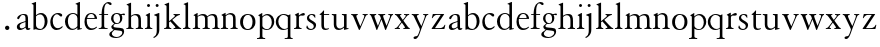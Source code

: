 SplineFontDB: 3.0
FontName: JonesGaramond
FullName: Jones Garamond
FamilyName: Jones Garamond
Weight: Regular
Copyright: Created by trashman with FontForge 2.0 (http://fontforge.sf.net)
UComments: "Scale samples by 1.1" 
Version: 001.000
ItalicAngle: 0
UnderlinePosition: -100
UnderlineWidth: 50
Ascent: 700
Descent: 300
LayerCount: 3
Layer: 0 0 "Back"  1
Layer: 1 0 "Fore"  0
Layer: 2 0 "backup"  0
NeedsXUIDChange: 1
XUID: [1021 658 797806517 16111641]
FSType: 0
OS2Version: 0
OS2_WeightWidthSlopeOnly: 0
OS2_UseTypoMetrics: 1
CreationTime: 1283410316
ModificationTime: 1283658340
OS2TypoAscent: 0
OS2TypoAOffset: 1
OS2TypoDescent: 0
OS2TypoDOffset: 1
OS2TypoLinegap: 90
OS2WinAscent: 0
OS2WinAOffset: 1
OS2WinDescent: 0
OS2WinDOffset: 1
HheadAscent: 0
HheadAOffset: 1
HheadDescent: 0
HheadDOffset: 1
MarkAttachClasses: 1
DEI: 91125
LangName: 1033 
Encoding: UnicodeBmp
UnicodeInterp: none
NameList: Adobe Glyph List
DisplaySize: -48
AntiAlias: 1
FitToEm: 1
WinInfo: 96 16 4
BeginPrivate: 10
BlueValues 23 [-12 0 381 393 668 668]
OtherBlues 11 [-242 -237]
BlueScale 8 0.039625
BlueFuzz 1 0
BlueShift 1 7
StdHW 4 [22]
StemSnapH 4 [22]
StdVW 4 [64]
StemSnapV 4 [64]
0 0 
EndPrivate
BeginChars: 65536 54

StartChar: a
Encoding: 97 97 0
Width: 402
VWidth: 0
Flags: W
HStem: -10 41<109.5 200.012 303 373.732> 362 23<160.885 237.586>
VStem: 46 71<39.2236 125.451> 55 70<269.973 325.745> 262 64<31.9702 50 58.1143 189 203.667 346.875>
DStem2: 151 175 163 152 0.946066 0.323974<-25.9365 109.549>
LayerCount: 3
Fore
SplineSet
220 385 m 4xd8
 323 385 326 332 326 239 c 2
 326 69 l 2
 326 41 333 31 346 31 c 0
 365 31 376 41 376 41 c 1
 384 22 l 1
 384 22 363 -10 323 -10 c 0
 283 -10 266 20 262 50 c 1
 233 31 187 -10 124 -10 c 0
 95 -10 46 8 46 66 c 0xe8
 46 129 99 157 151 175 c 0
 187 188 227 200 262 210 c 1
 262 278 l 2
 262 322 254 362 196 362 c 0
 164 362 137 335 125 311 c 0
 112 285 102 256 80 256 c 0
 65 256 55 272 55 284 c 0
 55 298 65 314 78 327 c 0
 112 364 169 385 220 385 c 4xd8
168 31 m 0
 216 31 262 75 262 75 c 1
 262 189 l 1
 262 189 192 166 163 152 c 0
 142 141 117 119 117 89 c 0
 117 47 139 31 168 31 c 0
EndSplineSet
Validated: 1
EndChar

StartChar: b
Encoding: 98 98 1
Width: 441
VWidth: 0
Flags: W
HStem: -9 26<179.497 278.08> 354 35<181.566 282.482> 648 20G<61.5556 126>
VStem: 62 64<54.3251 327.303 337 610.523> 343 71<102.798 289.326>
LayerCount: 3
Fore
SplineSet
62 564 m 2
 62 598 59 606 47 609 c 0
 38 611 18 616 18 616 c 1
 18 632 l 1
 116 668 l 1
 126 668 l 1
 126 337 l 1
 157 356 193 389 249 389 c 0
 357 389 414 302 414 200 c 0
 414 134 387 75 341 35 c 0
 311 9 271 -9 228 -9 c 0
 214 -9 198 -9 183 -6 c 0
 158 1 135 11 112 11 c 0
 92 11 80 -4 68 -4 c 0
 62 -4 62 0 62 7 c 2
 62 564 l 2
126 309 m 5
 126 105 l 2
 126 61 171 17 236 17 c 0
 302 17 343 96 343 185 c 0
 343 279 301 354 229 354 c 0
 165 354 126 309 126 309 c 5
EndSplineSet
Validated: 1
EndChar

StartChar: H
Encoding: 72 72 2
Width: 471
VWidth: 0
Flags: W
HStem: -2 22<34 76.485 165.5 212 270 317.975 411.594 451> 355 30<205.252 292.991>
VStem: 88 64<25.6113 328.205 339 603.375> 336 64<28.3633 317.709>
LayerCount: 3
Fore
Refer: 8 104 N 1 0 0 1 0 0 2
Validated: 1
EndChar

StartChar: c
Encoding: 99 99 3
Width: 379
VWidth: 0
Flags: W
HStem: -12 46<154.828 278.602> 357 32<152.219 241.177>
VStem: 32 61<104.671 274.233>
LayerCount: 3
Fore
SplineSet
344 66 m 1
 344 66 295 -12 189 -12 c 0
 98 -12 32 61 32 172 c 0
 32 244 60 307 106 345 c 0
 137 370 176 389 226 389 c 4
 278 389 332 369 332 337 c 0
 332 312 312 303 301 303 c 0
 285 303 272 319 258 329 c 0
 236 345 227 357 195 357 c 0
 133 357 93 280 93 208 c 0
 93 113 135 34 222 34 c 0
 289 34 329 83 329 83 c 1
 344 66 l 1
EndSplineSet
Validated: 1
EndChar

StartChar: d
Encoding: 100 100 4
Width: 475
VWidth: 0
Flags: W
HStem: -9 30<170.551 271.415> 14 17<411.227 442> 367 22<175.534 271.207> 648 20G<338.5 399>
VStem: 24 73<95.6204 278.773> 335 64<32.7812 49 59.8227 324.526 347 607.109>
LayerCount: 3
Fore
SplineSet
199 -9 m 0xbc
 94 -9 24 89 24 189 c 0
 24 232 37 276 66 312 c 0
 105 361 166 389 227 389 c 0
 293 389 335 347 335 347 c 1
 335 584 l 2
 335 592 330 602 320 605 c 0
 302 611 290 614 290 614 c 1
 290 628 l 1
 387 668 l 1
 399 668 l 1
 399 39 l 2
 399 30 406 30 412 31 c 2
 442 37 l 1
 444 14 l 1x7c
 341 -8 l 1
 335 -8 l 1
 335 49 l 1
 335 49 285 -9 199 -9 c 0xbc
97 201 m 0
 97 126 125 21 228 21 c 0xbc
 291 21 335 84 335 84 c 1
 335 267 l 2
 335 335 264 367 227 367 c 0
 152 367 97 312 97 201 c 0
EndSplineSet
Validated: 1
EndChar

StartChar: e
Encoding: 101 101 5
Width: 383
VWidth: 0
Flags: W
HStem: -10 41<162.327 288.677> 253 22<105 290> 365 23<160.706 248.246>
VStem: 37 57<105.59 251.347> 290 62<275 324.196>
LayerCount: 3
Fore
SplineSet
37 182 m 0
 37 300 91 388 212 388 c 4
 248 388 284 373 307 352 c 0
 340 321 352 281 352 261 c 0
 352 254 350 253 342 253 c 2
 98 253 l 1
 98 253 94 236 94 207 c 0
 94 107 144 31 226 31 c 0
 281 31 312 52 341 72 c 1
 352 57 l 1
 318 25 276 -10 199 -10 c 0
 97 -10 37 76 37 182 c 0
105 275 m 1
 290 275 l 1
 286 364 216 365 202 365 c 0
 152 365 115 321 105 275 c 1
EndSplineSet
Validated: 1
EndChar

StartChar: f
Encoding: 102 102 6
Width: 273
VWidth: 0
Flags: W
HStem: -2 22<18 72.0815 173.746 240> 360 22<30 91 155 252> 634 34<203.324 267.32>
VStem: 91 64<29.4467 360 382 533.877>
LayerCount: 3
Fore
SplineSet
18 -2 m 1
 18 20 l 1
 55 20 91 26 91 72 c 2
 91 360 l 1
 30 360 l 1
 30 382 l 1
 91 382 l 1
 91 413 93 537 148 606 c 0
 177 641 222 668 266 668 c 0
 302 668 340 651 340 621 c 0
 340 601 329 594 316 594 c 0
 276 594 265 634 232 634 c 0
 174 634 155 534 155 468 c 2
 155 382 l 1
 252 382 l 1
 252 360 l 1
 155 360 l 1
 155 72 l 2
 155 23 191 21 240 20 c 1
 240 -2 l 1
 240 -2 179 0 124 0 c 0
 73 0 18 -2 18 -2 c 1
EndSplineSet
Validated: 1
EndChar

StartChar: g
Encoding: 103 103 7
Width: 402
VWidth: 0
Flags: HMW
HStem: -237 25<129.933 253.705> -40 60<117.561 294.267> 112 20<163.993 234.042> 366 23<151.62 231.312>
VStem: 8 62<-174.997 -97.3999> 58 53<30.2965 79.5116 174.598 335.075> 277 56<177.107 332.419> 331 47<-150.673 -66.3084>
LayerCount: 3
Fore
SplineSet
277 245 m 0xf2
 277 327 240 366 192 366 c 0
 146 366 110 331 110 256 c 0
 110 198 143 132 200 132 c 0
 256 132 277 183 277 245 c 0xf2
70 -132 m 0xfa
 70 -173 127 -212 190 -212 c 0
 218 -212 246 -205 270 -192 c 0
 306 -172 331 -138 331 -106 c 0xf9
 331 -67 312 -65 277 -58 c 0
 233 -50 174 -46 140 -40 c 1
 126 -53 70 -87 70 -132 c 0xfa
295 360 m 1
 313 360 350 376 372 376 c 0
 388 376 399 370 399 351 c 0
 399 338 387 333 377 333 c 0
 366 333 348 343 332 343 c 0
 326 343 320 342 315 338 c 1
 315 338 333 312 333 258 c 0
 333 178 278 112 193 112 c 0
 181 112 157 115 157 115 c 1
 157 115 111 96 111 59 c 0xf6
 111 26 154 23 191 20 c 0
 242 16 296 15 334 2 c 0
 364 -8 378 -40 378 -71 c 0
 378 -172 292 -237 180 -237 c 0
 100 -237 8 -214 8 -146 c 0xf9
 8 -102 49 -81 84 -57 c 2
 118 -34 l 1
 118 -34 58 -11 58 40 c 0xf4
 58 63 85 86 107 103 c 2
 134 123 l 1
 134 123 52 162 52 254 c 0
 52 328 111 389 192 389 c 0
 253 389 295 360 295 360 c 1
EndSplineSet
Validated: 1
EndChar

StartChar: h
Encoding: 104 104 8
Width: 471
VWidth: 0
Flags: W
HStem: -2 22<34 76.485 165.5 212 270 317.975 411.594 451> 355 30<205.252 292.991>
VStem: 88 64<25.6113 328.205 339 603.375> 336 64<28.3633 317.709>
LayerCount: 3
Fore
SplineSet
277 385 m 0
 387 385 400 319 400 199 c 2
 400 75 l 2
 400 34 408 22 451 20 c 1
 451 -2 l 1
 451 -2 418 0 363 0 c 0
 312 0 270 -2 270 -2 c 1
 270 20 l 1
 307 20 336 28 336 74 c 2
 336 214 l 2
 336 279 328 355 239 355 c 0
 191 355 152 308 152 308 c 1
 152 77 l 2
 152 29 168 20 212 20 c 1
 212 -2 l 1
 212 -2 176 0 121 0 c 0
 70 0 34 -2 34 -2 c 1
 34 20 l 1
 71 20 88 27 88 73 c 2
 88 558 l 2
 88 592 83 599 71 602 c 2
 43 610 l 1
 43 627 l 1
 141 666 l 1
 152 666 l 1
 152 339 l 1
 173 360 226 385 277 385 c 0
EndSplineSet
Validated: 1
EndChar

StartChar: i
Encoding: 105 105 9
Width: 234
VWidth: 0
Flags: W
HStem: -2 22<24 64.4295 167.434 208> 373 20G<97.6667 148> 552.26 75.4805<78.4942 148.328>
VStem: 75.25 76.5<555.883 624.117> 84 64<29.5549 324.578>
LayerCount: 3
Fore
SplineSet
75.25 590 m 0xf0
 75.25 611.419921875 91.5703125 627.740234375 112.990234375 627.740234375 c 0
 134.41015625 627.740234375 151.75 611.419921875 151.75 590 c 0
 151.75 568.580078125 134.41015625 552.259765625 112.990234375 552.259765625 c 0
 91.5703125 552.259765625 75.25 568.580078125 75.25 590 c 0xf0
148 393 m 1xe8
 148 82 l 2
 148 38 164 23 208 20 c 1
 208 -2 l 1
 208 -2 172 0 117 0 c 0
 66 0 24 -2 24 -2 c 1
 24 20 l 5
 60 21 84 33 84 79 c 2
 84 278 l 2
 84 312 81 316 68 322 c 2
 44 333 l 1
 44 345 l 1
 136 393 l 1
 148 393 l 1xe8
EndSplineSet
Validated: 1
EndChar

StartChar: j
Encoding: 106 106 10
Width: 238
VWidth: 0
Flags: W
HStem: 373 20G<90.3902 158> 552 76<68.745 138.062>
VStem: 65 77<556.155 623.845> 94 64<-125.562 320>
LayerCount: 3
Fore
SplineSet
65 590 m 0xe0
 65 611 82 628 103 628 c 0
 124 628 142 611 142 590 c 0
 142 569 124 552 103 552 c 0
 82 552 65 569 65 590 c 0xe0
94 -43 m 2xd0
 94 274 l 2
 94 308 92 313 78 318 c 2
 32 334 l 1
 32 352 l 1
 146 393 l 1
 158 393 l 1
 158 -31 l 2
 158 -182 21 -232 21 -232 c 1
 8 -208 l 1
 25 -199 l 0
 59 -181 94 -149 94 -43 c 2xd0
EndSplineSet
Validated: 1
EndChar

StartChar: k
Encoding: 107 107 11
Width: 479
VWidth: 0
Flags: W
HStem: -2 22<28 69.4309 171.327 207 265 306.048 424.071 454> 361 22<264 294.647 386.65 422>
VStem: 88 64<28.7618 169 198 602.25>
DStem2: 152 198 152 169 0.769562 0.638572<0 21.9407 82.5068 200.574> 231 232 183 195 0.6576 -0.753367<0 194.799>
LayerCount: 3
Fore
SplineSet
152 169 m 1
 152 77 l 2
 152 47 163 22 207 20 c 1
 207 -2 l 1
 207 -2 176 0 121 0 c 0
 70 0 28 -2 28 -2 c 1
 28 20 l 1
 69 24 88 32 88 78 c 2
 88 557 l 2
 88 591 83 598 71 601 c 2
 40 609 l 1
 40 626 l 1
 141 666 l 1
 152 666 l 1
 152 198 l 1
 267 297 l 2
 284 311 300 325 300 339 c 0
 300 350 290 356 264 361 c 1
 264 383 l 5
 264 383 312 381 345 381 c 0
 373 381 422 383 422 383 c 1
 422 361 l 1
 385 352 366 342 340 325 c 1
 231 232 l 1
 274 186 315 137 359 91 c 0
 388 62 423 20 454 20 c 1
 454 -2 l 1
 454 -2 418 0 363 0 c 0
 312 0 265 -2 265 -2 c 1
 265 20 l 1
 290 20 310 25 310 42 c 0
 310 50 298 63 286 77 c 2
 183 195 l 1
 152 169 l 1
EndSplineSet
Validated: 1
EndChar

StartChar: l
Encoding: 108 108 12
Width: 239
VWidth: 0
Flags: W
HStem: -2 22<26 68.2444 170.789 210>
VStem: 88 64<29.7511 605.625>
LayerCount: 3
Fore
SplineSet
152 666 m 1
 152 79 l 2
 152 46 160 24 210 20 c 1
 210 -2 l 1
 210 -2 176 0 121 0 c 0
 70 0 26 -2 26 -2 c 1
 26 20 l 1
 67 24 88 32 88 78 c 2
 88 557 l 2
 88 591 86 600 72 604 c 2
 43 612 l 1
 43 626 l 1
 141 666 l 1
 152 666 l 1
EndSplineSet
Validated: 1
EndChar

StartChar: m
Encoding: 109 109 13
Width: 712
VWidth: 0
Flags: W
HStem: -2 22<21 66.3726 156.5 203 266 311.358 402.933 444 511 557.928 652.925 689> 351 34<199.743 297.893 443.829 540.492> 373 20G<95.4 140>
VStem: 79 64<25.6113 324.422> 327 64<26.7346 323.62> 575 64<27.7188 321.141>
CounterMasks: 1 1c
LayerCount: 3
Fore
SplineSet
140 334 m 1xbc
 175 355 216 385 268 385 c 0
 330 385 364 366 380 327 c 1
 411 351 457 385 516 385 c 0
 626 385 639 319 639 199 c 2
 639 82 l 2
 639 41 645 22 689 20 c 1
 689 -2 l 1
 689 -2 657 0 602 0 c 0
 551 0 511 -2 511 -2 c 1
 511 20 l 1
 548 20 575 28 575 74 c 2
 575 204 l 2
 575 269 575 351 489 351 c 0
 441 351 395 312 387 305 c 1
 390 278 391 240 391 199 c 2
 391 77 l 2
 391 36 395 24 444 20 c 1
 444 -2 l 1
 444 -2 409 0 354 0 c 0
 303 0 266 -2 266 -2 c 1
 266 20 l 1
 303 20 327 28 327 74 c 2
 327 238 l 2
 327 302.115433656 316.986822373 351 241 351 c 0xdc
 190 351 143 308 143 308 c 1
 143 77 l 2
 143 29 159 20 203 20 c 1
 203 -2 l 1
 203 -2 167 0 112 0 c 0
 61 0 21 -2 21 -2 c 1
 21 20 l 1
 60 20 79 27 79 73 c 2
 79 281 l 2
 79 315 77 321 63 325 c 6
 42 331 l 5
 42 343 l 1
 131 393 l 1
 140 393 l 1
 140 334 l 1xbc
EndSplineSet
Validated: 1
EndChar

StartChar: n
Encoding: 110 110 14
Width: 465
VWidth: 0
Flags: W
HStem: -2 22<21 65.6722 158.748 202 263 309.928 406.967 442> 355 35<200.023 295.287>
VStem: 79 64<26.9609 324.46> 327 64<27.7188 328.25>
LayerCount: 3
Fore
SplineSet
140 337 m 1
 169 357 217 390 268 390 c 0
 309 390 339 375 359 353 c 0
 388 321 391 283 391 236 c 2
 391 75 l 2
 391 39 399 26 442 20 c 1
 442 -2 l 1
 442 -2 409 0 354 0 c 0
 303 0 263 -2 263 -2 c 1
 263 20 l 1
 300 20 327 28 327 74 c 2
 327 258 l 2
 327 316 301 355 238 355 c 0
 196 355 165 331 143 313 c 1
 143 82 l 2
 143 34 158 20 202 20 c 1
 202 -2 l 1
 202 -2 167 0 112 0 c 0
 61 0 21 -2 21 -2 c 1
 21 20 l 1
 58 20 79 27 79 73 c 2
 79 278 l 2
 79 312 76 315 63 322 c 2
 39 335 l 1
 39 347 l 1
 131 393 l 1
 140 393 l 1
 140 337 l 1
EndSplineSet
Validated: 1
EndChar

StartChar: o
Encoding: 111 111 15
Width: 446
VWidth: 0
Flags: W
HStem: -9 25<171.766 266.82> 365 22<176.459 265.036>
VStem: 28 72<87.3129 290.109> 338 73<90.7299 294.885>
LayerCount: 3
Fore
SplineSet
220 387 m 0
 333 387 411 326 411 189 c 0
 411 61 325 -9 217 -9 c 0
 103 -9 28 62 28 190 c 0
 28 320 113 387 220 387 c 0
100 179 m 0
 100 103 141 16 217 16 c 0
 315 16 338 116 338 203 c 0
 338 279 300 365 222 365 c 0
 130 365 100 267 100 179 c 0
EndSplineSet
Validated: 1
EndChar

StartChar: p
Encoding: 112 112 16
Width: 457
VWidth: 0
Flags: W
HStem: -242 22<0 54.4196 156.501 205> -9 21<200.904 290.039> 354 31<196.622 291.584> 373 20G<89.9216 132>
VStem: 71 64<-209.146 24 53.8451 317.811> 370 61<97.4991 276.646>
LayerCount: 3
Fore
SplineSet
132 323 m 1xdc
 153 343 201 385 256 385 c 0xec
 369 385 431 300 431 192 c 0
 431 84 355 -9 237 -9 c 0
 190 -9 157 11 135 24 c 1
 135 -163 l 2
 135 -198 142 -214 205 -220 c 1
 205 -242 l 1
 205 -242 159 -240 104 -240 c 0
 53 -240 0 -242 0 -242 c 1
 0 -220 l 1
 67 -212 71 -208 71 -162 c 2
 71 278 l 2
 71 312 70 316 55 322 c 2
 34 331 l 1
 34 342 l 1
 126 393 l 1
 132 393 l 1
 132 323 l 1xdc
135 95 m 2
 135 65 184 12 249 12 c 0
 324 12 370 95 370 184 c 0
 370 281 310 354 238 354 c 0
 174 354 135 293 135 293 c 1
 135 95 l 2
EndSplineSet
Validated: 1
EndChar

StartChar: q
Encoding: 113 113 17
Width: 457
VWidth: 0
Flags: W
HStem: -242 22<243 307.982 400.368 442> -9 26<186.643 278.434> 363 23<164.269 262.872>
VStem: 21 62<111.743 280.688> 321 64<-211.792 24 32.4083 328.491>
LayerCount: 3
Fore
SplineSet
321 24 m 1
 298 10 259 -9 209 -9 c 0
 94 -9 21 86 21 192 c 0
 21 300 105 386 223 386 c 0
 277 386 320 357 339 357 c 0
 349 357 355 364 369 375 c 0
 373 378 375 379 381 379 c 0
 384 379 385 375 385 362 c 2
 385 -162 l 2
 385 -208 393 -212 442 -220 c 1
 442 -242 l 1
 442 -242 403 -240 352 -240 c 0
 297 -240 243 -242 243 -242 c 1
 243 -220 l 1
 291 -215 321 -222 321 -174 c 2
 321 24 l 1
321 307 m 1
 321 307 280 363 211 363 c 0
 138 363 83 289 83 200 c 0
 83 106 154 17 238 17 c 0
 298 17 321 51 321 51 c 1
 321 307 l 1
EndSplineSet
Validated: 1
EndChar

StartChar: r
Encoding: 114 114 18
Width: 305
VWidth: 0
Flags: W
HStem: -2 22<26 65.5697 171.638 214> 322 66<205.159 293.286>
VStem: 84 64<31.9035 315.457>
LayerCount: 3
Fore
SplineSet
296 359 m 0
 296 332 277 322 247 322 c 0
 228 322 214 324 200 324 c 0
 168 324 148 301 148 277 c 2
 148 82 l 2
 148 38 168 24 214 20 c 1
 214 -2 l 1
 214 -2 172 0 117 0 c 0
 66 0 26 -2 26 -2 c 1
 26 20 l 1
 62 21 84 33 84 79 c 2
 84 278 l 2
 84 312 83 318 69 325 c 2
 47 336 l 1
 47 348 l 1
 131 393 l 1
 145 393 l 1
 145 325 l 1
 160 335 221 388 266 388 c 0
 284 388 296 377 296 359 c 0
EndSplineSet
Validated: 1
EndChar

StartChar: s
Encoding: 115 115 19
Width: 315
VWidth: 0
Flags: W
HStem: -12 26<105.973 191.265> 363 23<127.074 197.638>
VStem: 42 20<66.0013 100.996> 49 53<258.347 344.01> 220 57<40.8676 130.804>
LayerCount: 3
Fore
SplineSet
145 -12 m 0xd8
 73 -12 42 30 34 44 c 1
 42 87 l 2
 44 97 49 101 52 101 c 0
 57 101 60 96 62 90 c 0xe8
 74 49 101 14 152 14 c 0
 194 14 220 48 220 83 c 0
 220 114 201 132 178 147 c 0
 139 172 140 169 98 198 c 0
 71 217 49 237 49 291 c 0
 49 337 96 386 173 386 c 0
 212 386 239 377 254 363 c 1
 258 303 l 2
 259 290 255 290 251 290 c 0
 246 290 233 314 226 323 c 0
 212 342 193 363 162 363 c 0
 126 363 102 333 102 299 c 0
 102 255 172 227 222 195 c 0
 252 175 277 155 277 106 c 0
 277 33 211 -12 145 -12 c 0xd8
EndSplineSet
Validated: 1
EndChar

StartChar: t
Encoding: 116 116 20
Width: 303
VWidth: 0
Flags: W
HStem: -9 34<164.848 252.534> 360 22<149 279>
VStem: 85 64<35.8936 360>
LayerCount: 3
Fore
SplineSet
202 25 m 0
 216 25 227 26 238 29 c 2
 269 37 l 1
 275 20 l 1
 257 7 214 -9 187 -9 c 0
 107 -9 85 38 85 109 c 2
 85 360 l 1
 58 360 l 2
 46 360 40 361 40 366 c 0
 40 373 42 377 56 386 c 0
 86 405 113 436 132 464 c 0
 137 471 141 473 146 473 c 0
 152 473 152 468 152 459 c 2
 149 382 l 1
 279 382 l 1
 279 360 l 1
 149 360 l 1
 149 137 l 2
 149 66 153 25 202 25 c 0
EndSplineSet
Validated: 1
EndChar

StartChar: u
Encoding: 117 117 21
Width: 475
VWidth: 0
Flags: W
HStem: -11 36<172.257 262.333> 361 22<21 57.0198 273 313.177>
VStem: 70 64<60.2378 354.187> 326 64<35.5938 51 59.5048 353.448>
DStem2: 403 34 437 17 0.972806 0.231621<-8.31807 29.1379>
LayerCount: 3
Fore
SplineSet
70 123 m 2
 70 329 l 2
 70 351.213937138 45 356 21 361 c 1
 21 383 l 1
 21 383 69 381 96 381 c 0
 112 381 134 383 134 383 c 1
 134 127 l 2
 134 65 173 25 225 25 c 0
 276 25 326 79 326 79 c 1
 326 320 l 2
 326 342 320.622155806 346.948565976 311 351 c 0
 292 359 273 362 273 362 c 1
 273 384 l 1
 273 384 326 382 352 382 c 0
 371 382 390 384 390 384 c 1
 390 42 l 2
 390 33 397 33 403 34 c 2
 435 40 l 1
 437 17 l 1
 332 -8 l 1
 326 -8 l 1
 326 51 l 1
 298 20 241 -11 192 -11 c 0
 107 -11 70 45 70 123 c 2
EndSplineSet
Validated: 1
Layer: 2
SplineSet
70 123 m 2
 70 334 l 2
 70 342 65 352 55 355 c 0
 37 361 26 364 26 364 c 1
 26 382 l 1
 134 382 l 1
 134 127 l 2
 134 65 168 23 225 23 c 0
 274 23 318 74 318 74 c 1
 318 334 l 2
 318 342 313 352 303 355 c 0
 285 361 269 364 269 364 c 1
 269 382 l 1
 382 382 l 1
 382 39 l 2
 382 30 389 30 395 31 c 2
 425 37 l 1
 427 14 l 1
 324 -8 l 1
 318 -8 l 1
 318 46 l 1
 280 12 241 -12 192 -12 c 0
 107 -12 70 51 70 123 c 2
EndSplineSet
EndChar

StartChar: v
Encoding: 118 118 22
Width: 466
VWidth: 0
Flags: W
HStem: -11 21G<227.5 240> 361 22<30 61.0505 165.288 194 316 353.654 408.735 443>
DStem2: 169 293 143 180 0.396504 -0.918033<-40.2105 228.994> 258 82 278 70 0.401432 0.915889<0 269.056>
LayerCount: 3
Fore
SplineSet
30 361 m 1
 30 383 l 1
 30 383 80 381 108 381 c 0
 137 381 194 383 194 383 c 1
 194 361 l 1
 168 359 159 348 159 333 c 0
 159 322 163 309 169 293 c 0
 190 237 234 135 258 82 c 1
 309 196 l 2
 334 253 358 311 358 333 c 0
 358 361 338 360 316 361 c 1
 316 383 l 1
 316 383 359 381 384 381 c 0
 408 381 443 383 443 383 c 1
 443 361 l 1
 412 359 401 351 381 305 c 2
 278 70 l 2
 258 24 245 -11 235 -11 c 2
 233 -11 l 2
 222 -11 225 -10 190 70 c 2
 143 180 l 2
 103 276 97 290 79 327 c 0
 71 343 63 356 30 361 c 1
EndSplineSet
Validated: 1
EndChar

StartChar: w
Encoding: 119 119 23
Width: 632
VWidth: 0
Flags: W
HStem: -11 21G<189.5 202 409.5 422> 361 22<19 43.2114 145.157 179 232 263.198 362.598 405 483 522.547 575.866 601>
DStem2: 223 90 229 53 0.39164 0.920118<0 180.235> 363 293 300 276 0.357717 -0.93383<-40.4464 15.5504 23.7788 214.31> 440 93 449 53 0.375193 0.926947<0 254.498>
LayerCount: 3
Fore
SplineSet
232 361 m 1
 232 383 l 1
 232 383 284 381 312 381 c 0
 341 381 405 383 405 383 c 1
 405 361 l 1
 379 359 353 353 353 333 c 0
 353 322 357 309 363 293 c 0
 384 237 416 146 440 93 c 1
 481 196 l 2
 502 254 528 311 528 333 c 0
 528 360 505 360 483 361 c 1
 483 383 l 1
 483 383 528 381 553 381 c 0
 577 381 601 383 601 383 c 1
 601 361 l 1
 576 354 570.368241598 352.85094983 551 305 c 2
 449 53 l 2
 430 6 427 -11 417 -11 c 2
 415 -11 l 2
 404 -11 403 -2 374 80 c 0
 358.551759947 123.681230495 333.90625 191.7734375 312 248 c 1
 229 53 l 2
 209 6 207 -11 197 -11 c 2
 195 -11 l 2
 184 -11 185.540039062 -1.439453125 155 80 c 0
 128 152 70.5283203125 299.19140625 57 327 c 0
 49 343 45 357 19 361 c 1
 19 383 l 1
 19 383 64 381 92 381 c 0
 121 381 179 383 179 383 c 1
 179 361 l 1
 153 359 135 348 135 333 c 0
 135 322 139.366377283 309.132646872 145 293 c 0
 167 230 199 146 223 90 c 1
 249 153 277.505859375 217.056640625 300 276 c 1
 292.958007812 293.510742188 282.20703125 321.40625 279 328 c 0
 271 344 264 358 232 361 c 1
EndSplineSet
Validated: 524289
EndChar

StartChar: x
Encoding: 120 120 24
Width: 422
VWidth: 0
Flags: HWO
HStem: -2 22<20 61.0553 114.888 150 233 271.866 370.125 394> 361 22<23 53.929 152.358 184 250 292.361 344.638 379>
DStem2: 182 180 196 162 0.601577 0.798815<-152.715 -5.9566 64.9999 196.361> 221 232 182 180 0.579803 -0.814756<-129.671 0 22.7829 26.0264 42.5379 188.277>
LayerCount: 3
Fore
SplineSet
262 361 m 2
 250 361 l 1
 250 383 l 1
 250 383 277 381 319 381 c 0
 347 381 379 383 379 383 c 1
 379 361 l 1
 364 357 346 361 318 324 c 2
 235 214 l 1
 274 158 310 103 350 51 c 0
 361 36 378 23 394 20 c 1
 394 -2 l 1
 394 -2 348 0 315 0 c 0
 280 0 233 -2 233 -2 c 1
 233 20 l 1
 242 20 274 20 274 38 c 0
 274 51 252 81 241 97 c 2
 196 162 l 1
 177 136 113 55 113 40 c 0
 113 22 129 20 150 20 c 1
 150 -2 l 1
 150 -2 114 0 76 0 c 0
 41 0 20 -2 20 -2 c 1
 20 20 l 1
 39 22 45 23 60 30 c 0
 82 40 137 122 182 180 c 1
 88 312 l 2
 71 336 52 361 23 361 c 1
 23 383 l 1
 23 383 62 381 98 381 c 0
 140 381 184 383 184 383 c 1
 184 361 l 1
 175 361 l 2
 165 361 151 359 151 342 c 0
 151 330 221 232 221 232 c 1
 221 232 267 290 287 320 c 0
 292 328 295 335 295 341 c 0
 295 354 282 361 262 361 c 2
EndSplineSet
Validated: 1
EndChar

StartChar: y
Encoding: 121 121 25
Width: 466
VWidth: 0
Flags: W
HStem: -242 67<67.7697 152.117> 361 22<19 50.864 157.587 192 304 343.269 396.962 431>
DStem2: 159 293 70 327 0.434247 -0.900794<-40.775 233.492> 196 -90 217 -104 0.352377 0.935858<-79.3171 93.4949 183.167 448.564>
LayerCount: 3
Fore
SplineSet
191 76 m 2
 70 327 l 2
 62 343 52 356 19 361 c 1
 19 383 l 1
 19 383 71 381 99 381 c 0
 128 381 192 383 192 383 c 1
 192 361 l 1
 166 359 147 348 147 333 c 0
 147 322 153 309 159 293 c 0
 180 237 233 136 259 82 c 1
 304 196 l 2
 328 256 348 314 348 333 c 0
 348 361 326 360 304 361 c 1
 304 383 l 1
 304 383 343 381 368 381 c 0
 392 381 431 383 431 383 c 1
 431 361 l 1
 400 359 389 352 371 305 c 2
 280 70 l 2
 271 48 235 -56 217 -104 c 0
 197 -157 164 -242 102 -242 c 0
 90 -242 64 -239 64 -211 c 0
 64 -189 84 -180 107 -175 c 0
 128 -170 149 -173 159 -162 c 0
 175 -143 186 -115 196 -90 c 0
 213 -46 223 -5 223 0 c 0
 223 8 197 63 191 76 c 2
EndSplineSet
Validated: 1
EndChar

StartChar: z
Encoding: 122 122 26
Width: 421
VWidth: 0
Flags: W
HStem: 0 22<124 300.271> 359 22<128.277 269>
VStem: 46 17<277 291.188> 368 16<93.8206 105>
DStem2: 42 13 124 22 0.54583 0.837896<52.2991 413.815>
LayerCount: 3
Fore
SplineSet
360 0 m 1
 42 0 l 1
 42 13 l 1
 269 359 l 1
 189 359 l 2
 148 359 135 353 121 344 c 0
 83 320 63 276 63 276 c 1
 46 277 l 1
 71 381 l 1
 352 381 l 1
 352 372 l 1
 124 22 l 1
 222 22 l 2
 288 22 312 35 332 53 c 0
 344 64 368 107 368 107 c 1
 384 105 l 1
 360 0 l 1
EndSplineSet
Validated: 1
EndChar

StartChar: A
Encoding: 65 65 27
Width: 402
VWidth: 0
Flags: W
HStem: -10 41<109.5 200.012 303 373.732> 362 23<160.885 237.586>
VStem: 46 71<39.2236 125.451> 55 70<269.973 325.745> 262 64<31.9702 50 58.1143 189 203.667 346.875>
DStem2: 151 175 163 152 0.946066 0.323974<-25.9365 109.549>
LayerCount: 3
Fore
Refer: 0 97 N 1 0 0 1 0 0 2
Validated: 1
EndChar

StartChar: B
Encoding: 66 66 28
Width: 441
VWidth: 0
Flags: W
HStem: -9 26<179.497 278.08> 354 35<181.566 282.482> 648 20<61.5556 126>
VStem: 62 64<54.3251 327.303 337 610.523> 343 71<102.798 289.326>
LayerCount: 3
Fore
Refer: 1 98 N 1 0 0 1 0 0 2
Validated: 1
EndChar

StartChar: C
Encoding: 67 67 29
Width: 379
VWidth: 0
Flags: W
HStem: -12 46<154.828 278.602> 357 32<152.219 241.177>
VStem: 32 61<104.671 274.233>
LayerCount: 3
Fore
Refer: 3 99 N 1 0 0 1 0 0 2
Validated: 1
EndChar

StartChar: D
Encoding: 68 68 30
Width: 475
VWidth: 0
Flags: W
HStem: -9 30<170.551 271.415> 14 17<411.227 442> 367 22<175.534 271.207> 648 20<338.5 399>
VStem: 24 73<95.6204 278.773> 335 64<32.7812 49 59.8227 324.526 347 607.109>
LayerCount: 3
Fore
Refer: 4 100 N 1 0 0 1 0 0 2
Validated: 1
EndChar

StartChar: E
Encoding: 69 69 31
Width: 383
VWidth: 0
Flags: W
HStem: -10 41<162.327 288.677> 253 22<105 290> 365 23<160.706 248.246>
VStem: 37 57<105.59 251.347> 290 62<275 324.196>
LayerCount: 3
Fore
Refer: 5 101 N 1 0 0 1 0 0 2
Validated: 1
EndChar

StartChar: F
Encoding: 70 70 32
Width: 273
VWidth: 0
Flags: W
HStem: -2 22<18 72.0815 173.746 240> 360 22<30 91 155 252> 634 34<203.324 267.32>
VStem: 91 64<29.4467 360 382 533.877>
LayerCount: 3
Fore
Refer: 6 102 N 1 0 0 1 0 0 2
Validated: 1
EndChar

StartChar: G
Encoding: 71 71 33
Width: 402
VWidth: 0
Flags: W
HStem: -237 25<129.933 253.705> -40 60<117.561 294.267> 112 20<163.993 234.042> 366 23<151.62 231.312>
VStem: 8 62<-174.997 -97.3999> 58 53<30.2965 79.5116 174.598 335.075> 277 56<177.107 332.419> 331 47<-150.673 -66.3084>
LayerCount: 3
Fore
Refer: 7 103 N 1 0 0 1 0 0 2
Validated: 1
EndChar

StartChar: I
Encoding: 73 73 34
Width: 234
VWidth: 0
Flags: W
HStem: -2 22<24 64.4295 167.434 208> 373 20<97.6667 148> 552.26 75.4805<78.4942 148.328>
VStem: 75.25 76.5<555.883 624.117> 84 64<29.5549 324.578>
LayerCount: 3
Fore
Refer: 9 105 N 1 0 0 1 0 0 2
Validated: 1
EndChar

StartChar: J
Encoding: 74 74 35
Width: 238
VWidth: 0
Flags: W
HStem: 373 20<90.3902 158> 552 76<68.745 138.062>
VStem: 65 77<556.155 623.845> 94 64<-125.562 320>
LayerCount: 3
Fore
Refer: 10 106 N 1 0 0 1 0 0 2
Validated: 1
EndChar

StartChar: K
Encoding: 75 75 36
Width: 479
VWidth: 0
Flags: W
HStem: -2 22<28 69.4309 171.327 207 265 306.048 424.071 454> 361 22<264 294.647 386.65 422>
VStem: 88 64<28.7618 169 198 602.25>
DStem2: 152 198 152 169 0.769562 0.638572<0 21.9407 82.5068 200.574> 231 232 183 195 0.6576 -0.753367<0 194.799>
LayerCount: 3
Fore
Refer: 11 107 N 1 0 0 1 0 0 2
Validated: 1
EndChar

StartChar: L
Encoding: 76 76 37
Width: 239
VWidth: 0
Flags: W
HStem: -2 22<26 68.2444 170.789 210>
VStem: 88 64<29.7511 605.625>
LayerCount: 3
Fore
Refer: 12 108 N 1 0 0 1 0 0 2
Validated: 1
EndChar

StartChar: M
Encoding: 77 77 38
Width: 712
VWidth: 0
Flags: W
HStem: -2 22<21 66.3726 156.5 203 266 311.358 402.933 444 511 557.928 652.925 689> 351 34<199.743 297.893 443.829 540.492> 373 20<95.4 140>
VStem: 79 64<25.6113 324.422> 327 64<26.7346 323.62> 575 64<27.7188 321.141>
CounterMasks: 1 1c
LayerCount: 3
Fore
Refer: 13 109 N 1 0 0 1 0 0 2
Validated: 1
EndChar

StartChar: N
Encoding: 78 78 39
Width: 465
VWidth: 0
Flags: W
HStem: -2 22<21 65.6722 158.748 202 263 309.928 406.967 442> 355 35<200.023 295.287>
VStem: 79 64<26.9609 324.46> 327 64<27.7188 328.25>
LayerCount: 3
Fore
Refer: 14 110 N 1 0 0 1 0 0 2
Validated: 1
EndChar

StartChar: O
Encoding: 79 79 40
Width: 446
VWidth: 0
Flags: W
HStem: -9 25<171.766 266.82> 365 22<176.459 265.036>
VStem: 28 72<87.3129 290.109> 338 73<90.7299 294.885>
LayerCount: 3
Fore
Refer: 15 111 N 1 0 0 1 0 0 2
Validated: 1
EndChar

StartChar: P
Encoding: 80 80 41
Width: 457
VWidth: 0
Flags: W
HStem: -242 22<0 54.4196 156.501 205> -9 21<200.904 290.039> 354 31<196.622 291.584> 373 20<89.9216 132>
VStem: 71 64<-209.146 24 53.8451 317.811> 370 61<97.4991 276.646>
LayerCount: 3
Fore
Refer: 16 112 N 1 0 0 1 0 0 2
Validated: 1
EndChar

StartChar: Q
Encoding: 81 81 42
Width: 457
VWidth: 0
Flags: W
HStem: -242 22<243 307.982 400.368 442> -9 26<186.643 278.434> 363 23<164.269 262.872>
VStem: 21 62<111.743 280.688> 321 64<-211.792 24 32.4083 328.491>
LayerCount: 3
Fore
Refer: 17 113 N 1 0 0 1 0 0 2
Validated: 1
EndChar

StartChar: R
Encoding: 82 82 43
Width: 305
VWidth: 0
Flags: W
HStem: -2 22<26 65.5697 171.638 214> 322 66<205.159 293.286>
VStem: 84 64<31.9035 315.457>
LayerCount: 3
Fore
Refer: 18 114 N 1 0 0 1 0 0 2
Validated: 1
EndChar

StartChar: S
Encoding: 83 83 44
Width: 315
VWidth: 0
Flags: W
HStem: -12 26<105.973 191.265> 363 23<127.074 197.638>
VStem: 42 20<66.0013 100.996> 49 53<258.347 344.01> 220 57<40.8676 130.804>
LayerCount: 3
Fore
Refer: 19 115 N 1 0 0 1 0 0 2
Validated: 1
EndChar

StartChar: T
Encoding: 84 84 45
Width: 317
VWidth: 0
Flags: W
HStem: -9 34<164.848 252.534> 360 22<149 279>
VStem: 85 64<35.8936 360>
LayerCount: 3
Fore
Refer: 20 116 N 1 0 0 1 0 0 2
Validated: 1
EndChar

StartChar: U
Encoding: 85 85 46
Width: 475
VWidth: 0
Flags: W
HStem: -11 36<172.257 262.333> 361 22<21 57.0198 273 313.177>
VStem: 70 64<60.2378 354.187> 326 64<35.5938 51 59.5048 353.448>
DStem2: 403 34 437 17 0.972806 0.231621<-8.31807 29.1379>
LayerCount: 3
Fore
Refer: 21 117 N 1 0 0 1 0 0 2
Validated: 1
EndChar

StartChar: V
Encoding: 86 86 47
Width: 466
VWidth: 0
Flags: W
HStem: -11 21<227.5 240> 361 22<30 61.0505 165.288 194 316 353.654 408.735 443>
DStem2: 169 293 143 180 0.396504 -0.918033<-40.2105 228.994> 258 82 278 70 0.401432 0.915889<0 269.056>
LayerCount: 3
Fore
Refer: 22 118 N 1 0 0 1 0 0 2
Validated: 1
EndChar

StartChar: W
Encoding: 87 87 48
Width: 632
VWidth: 0
Flags: W
HStem: -11 21<189.5 202 409.5 422> 361 22<19 43.2114 145.157 179 232 263.198 362.598 405 483 522.547 575.866 601>
DStem2: 223 90 229 53 0.39164 0.920118<0 180.235> 363 293 300 276 0.357717 -0.93383<-40.4464 15.5504 23.7788 214.31> 440 93 449 53 0.375193 0.926947<0 254.498>
LayerCount: 3
Fore
Refer: 23 119 N 1 0 0 1 0 0 2
Validated: 1
EndChar

StartChar: X
Encoding: 88 88 49
Width: 422
VWidth: 0
Flags: HW
HStem: -2 22<20 61.0553 114.888 150 233 271.866 370.125 394> 361 22<23 53.929 152.358 184 250 292.361 344.638 379>
DStem2: 221 232 182 180 0.579803 -0.814756<-129.671 0 22.7829 26.0264 42.5379 188.277> 182 180 196 162 0.601577 0.798815<-152.715 -5.9566 64.9999 196.361>
LayerCount: 3
Fore
Refer: 24 120 N 1 0 0 1 0 0 2
Validated: 1
EndChar

StartChar: Y
Encoding: 89 89 50
Width: 466
VWidth: 0
Flags: W
HStem: -242 67<67.7697 152.117> 361 22<19 50.864 157.587 192 304 343.269 396.962 431>
DStem2: 159 293 70 327 0.434247 -0.900794<-40.775 233.492> 196 -90 217 -104 0.352377 0.935858<-79.3171 93.4949 183.167 448.564>
LayerCount: 3
Fore
Refer: 25 121 N 1 0 0 1 0 0 2
Validated: 1
EndChar

StartChar: Z
Encoding: 90 90 51
Width: 421
VWidth: 0
Flags: W
HStem: 0 22<124 300.271> 359 22<128.277 269>
VStem: 46 17<277 291.188> 368 16<93.8206 105>
DStem2: 42 13 124 22 0.54583 0.837896<52.2991 413.815>
LayerCount: 3
Fore
Refer: 26 122 N 1 0 0 1 0 0 2
Validated: 1
EndChar

StartChar: space
Encoding: 32 32 52
Width: 220
VWidth: 0
Flags: W
LayerCount: 3
EndChar

StartChar: period
Encoding: 46 46 53
Width: 370
VWidth: 0
Flags: W
HStem: -10 108<136.676 223.324>
VStem: 126 108<0.675964 87.324>
LayerCount: 3
Fore
SplineSet
126 44 m 0
 126 74 150 98 180 98 c 0
 210 98 234 74 234 44 c 0
 234 14 210 -10 180 -10 c 0
 150 -10 126 14 126 44 c 0
EndSplineSet
Validated: 1
EndChar
EndChars
EndSplineFont
